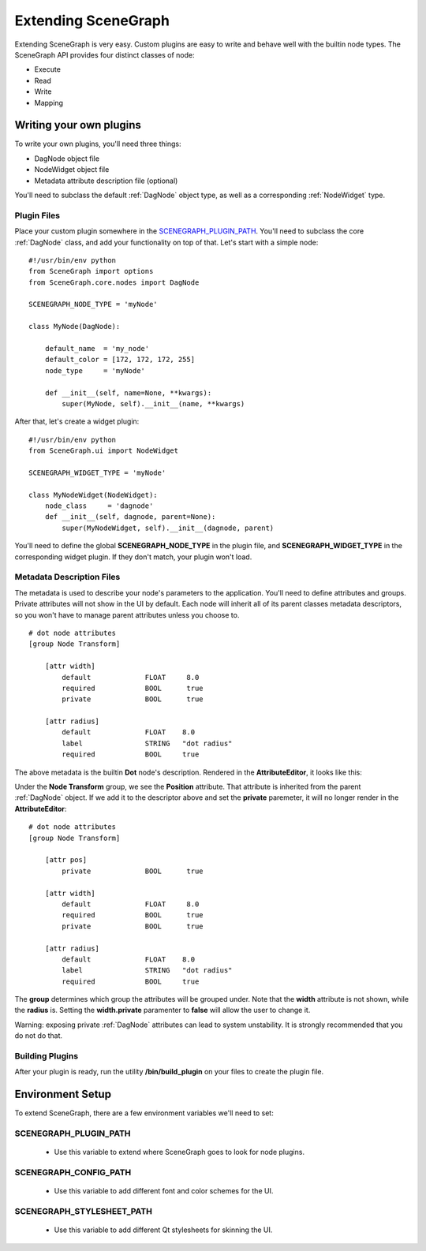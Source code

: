 ====================
Extending SceneGraph
====================

.. image:: ../images/intro_debug.png

Extending SceneGraph is very easy. Custom plugins are easy to write and behave well with the builtin node types. The SceneGraph API provides four distinct classes of node:

- Execute
- Read
- Write
- Mapping


Writing your own plugins
========================

To write your own plugins, you'll need three things:

- DagNode object file
- NodeWidget object file
- Metadata attribute description file (optional)

You'll need to subclass the default :ref:`DagNode` object type, as well as a corresponding :ref:`NodeWidget` type.

Plugin Files
------------

Place your custom plugin somewhere in the SCENEGRAPH_PLUGIN_PATH_. You'll need to subclass the core :ref:`DagNode` class, and add your functionality on top of that. Let's start with a simple node:

::

    #!/usr/bin/env python
    from SceneGraph import options
    from SceneGraph.core.nodes import DagNode

    SCENEGRAPH_NODE_TYPE = 'myNode'

    class MyNode(DagNode):

        default_name  = 'my_node'
        default_color = [172, 172, 172, 255]
        node_type     = 'myNode'

        def __init__(self, name=None, **kwargs):
            super(MyNode, self).__init__(name, **kwargs)


After that, let's create a widget plugin:


::

    #!/usr/bin/env python
    from SceneGraph.ui import NodeWidget

    SCENEGRAPH_WIDGET_TYPE = 'myNode'

    class MyNodeWidget(NodeWidget):
        node_class     = 'dagnode' 
        def __init__(self, dagnode, parent=None):
            super(MyNodeWidget, self).__init__(dagnode, parent)


You'll need to define the global **SCENEGRAPH_NODE_TYPE** in the plugin file, and **SCENEGRAPH_WIDGET_TYPE** in the corresponding widget plugin. If they don't match, your plugin won't load.


Metadata Description Files
--------------------------
The metadata is used to describe your node's parameters to the application. You'll need to define attributes and groups. Private attributes will not show in the UI by default. Each node will inherit all of its parent classes metadata descriptors, so you won't have to manage parent attributes unless you choose to.

::

    # dot node attributes
    [group Node Transform]

        [attr width]
            default             FLOAT     8.0
            required            BOOL      true
            private             BOOL      true   

        [attr radius]
            default             FLOAT    8.0
            label               STRING   "dot radius"
            required            BOOL     true


The above metadata is the builtin **Dot** node's description. Rendered in the **AttributeEditor**, it looks like this:

.. image:: ../images/attr_editor_dot.png

Under the **Node Transform** group, we see the **Position** attribute. That attribute is inherited from the parent :ref:`DagNode` object. If we add it to the descriptor above and set the **private** paremeter, it will no longer render in the **AttributeEditor**:

::

    # dot node attributes
    [group Node Transform]

        [attr pos]
            private             BOOL      true

        [attr width]
            default             FLOAT     8.0
            required            BOOL      true
            private             BOOL      true   

        [attr radius]
            default             FLOAT    8.0
            label               STRING   "dot radius"
            required            BOOL     true


The **group** determines which group the attributes will be grouped under. Note that the **width** attribute is not shown, while the **radius** is. Setting the **width.private** paramenter to **false** will allow the user to change it. 

Warning: exposing private :ref:`DagNode` attributes can lead to system unstability. It is strongly recommended that you do not do that.

Building Plugins
----------------

After your plugin is ready, run the utility **/bin/build_plugin** on your files to create the plugin file.


Environment Setup
=================

To extend SceneGraph, there are a few environment variables we'll need to set:

.. _SCENEGRAPH_PLUGIN_PATH:

SCENEGRAPH_PLUGIN_PATH
----------------------

  - Use this variable to extend where SceneGraph goes to look for node plugins.


SCENEGRAPH_CONFIG_PATH
----------------------

  - Use this variable to add different font and color schemes for the UI.


SCENEGRAPH_STYLESHEET_PATH
--------------------------

  - Use this variable to add different Qt stylesheets for skinning the UI.